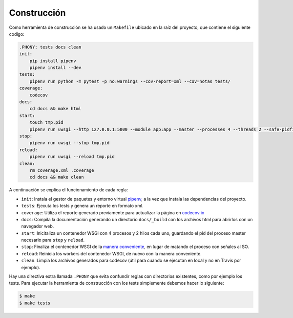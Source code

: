 Construcción
============

Como herramienta de construcción se ha usado un ``Makefile`` ubicado en la raíz del proyecto, que contiene el siguiente codigo:

.. code:: bash

    .PHONY: tests docs clean
    init:
        pip install pipenv
        pipenv install --dev
    tests:
        pipenv run python -m pytest -p no:warnings --cov-report=xml --cov=notas tests/
    coverage:
        codecov
    docs:
        cd docs && make html
    start:
        touch tmp.pid
        pipenv run uwsgi --http 127.0.0.1:5000 --module app:app --master --processes 4 --threads 2 --safe-pidfile tmp.pid
    stop:
        pipenv run uwsgi --stop tmp.pid
    reload:
        pipenv run uwsgi --reload tmp.pid
    clean:
        rm coverage.xml .coverage
        cd docs && make clean

A continuación se explica el funcionamiento de cada regla:

* ``init``: Instala el gestor de paquetes y entorno virtual `pipenv <https://pipenv-es.readthedocs.io>`_, a la vez que instala las dependencias del proyecto.
* ``tests``: Ejecuta los tests y genera un reporte en formato xml.
* ``coverage``: Utiliza el reporte generado previamente para actualizar la página en `codecov.io <https://codecov.io/gh/angelhodar/NotasIV>`_
* ``docs``: Compila la documentación generando un directorio ``docs/_build`` con los archivos html para abrirlos con un navegador web.
* ``start``: Inicitaliza un contenedor WSGI con 4 procesos y 2 hilos cada uno, guardando el pid del proceso master necesario para ``stop`` y ``reload``.
* ``stop``: Finaliza el contenedor WSGI de la `manera conveniente <https://uwsgi-docs.readthedocs.io/en/latest/Management.html>`_, en lugar de matando el proceso con señales al SO.
* ``reload``: Reinicia los workers del contenedor WSGI, de nuevo con la manera conveniente.
* ``clean``: Limpia los archivos generados para codecov (útil para cuando se ejecutan en local y no en Travis por ejemplo).

Hay una directiva extra llamada ``.PHONY`` que evita confundir reglas con directorios existentes, como por ejemplo los tests.
Para ejecutar la herramienta de construcción con los tests simplemente debemos hacer lo siguiente:

.. code:: bash

    $ make
    $ make tests
